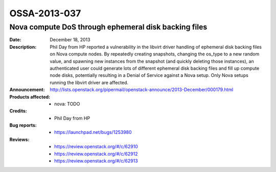 =============
OSSA-2013-037
=============

Nova compute DoS through ephemeral disk backing files
-----------------------------------------------------
:Date: December 18, 2013

:Description:

   Phil Day from HP reported a vulnerability in the libvirt driver handling
   of ephemeral disk backing files on Nova compute nodes. By repeatedly
   creating snapshots, changing the os_type to a new random value, and
   spawning new instances from the snapshot (and quickly deleting those
   instances), an authenticated user could generate lots of different
   ephemeral disk backing files and fill up compute node disks, potentially
   resulting in a Denial of Service against a Nova setup. Only Nova setups
   running the libvirt driver are affected.

:Announcement:

   `http://lists.openstack.org/pipermail/openstack-announce/2013-December/000179.html <http://lists.openstack.org/pipermail/openstack-announce/2013-December/000179.html>`_

:Products affected: 
   - nova: TODO



:Credits: - Phil Day from HP



:Bug reports:

   - `https://launchpad.net/bugs/1253980 <https://launchpad.net/bugs/1253980>`_



:Reviews:

   - `https://review.openstack.org/#/c/62910 <https://review.openstack.org/#/c/62910>`_
   - `https://review.openstack.org/#/c/62912 <https://review.openstack.org/#/c/62912>`_
   - `https://review.openstack.org/#/c/62913 <https://review.openstack.org/#/c/62913>`_




